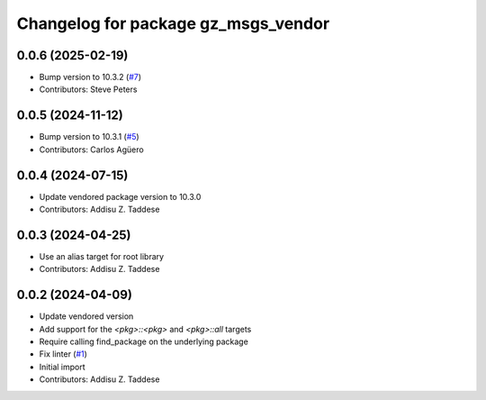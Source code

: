 ^^^^^^^^^^^^^^^^^^^^^^^^^^^^^^^^^^^^
Changelog for package gz_msgs_vendor
^^^^^^^^^^^^^^^^^^^^^^^^^^^^^^^^^^^^

0.0.6 (2025-02-19)
------------------
* Bump version to 10.3.2 (`#7 <https://github.com/gazebo-release/gz_msgs_vendor/issues/7>`_)
* Contributors: Steve Peters

0.0.5 (2024-11-12)
------------------
* Bump version to 10.3.1 (`#5 <https://github.com/gazebo-release/gz_msgs_vendor/issues/5>`_)
* Contributors: Carlos Agüero

0.0.4 (2024-07-15)
------------------
* Update vendored package version to 10.3.0
* Contributors: Addisu Z. Taddese

0.0.3 (2024-04-25)
------------------
* Use an alias target for root library
* Contributors: Addisu Z. Taddese

0.0.2 (2024-04-09)
------------------
* Update vendored version
* Add support for the `<pkg>::<pkg>` and `<pkg>::all` targets
* Require calling find_package on the underlying package
* Fix linter (`#1 <https://github.com/gazebo-release/gz_msgs_vendor/issues/1>`_)
* Initial import
* Contributors: Addisu Z. Taddese

